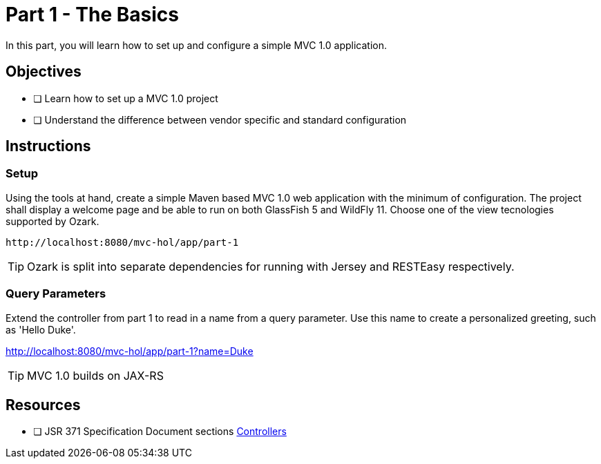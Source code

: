= Part 1 - The Basics

In this part, you will learn how to set up and configure a simple MVC 1.0 application.

== Objectives

- [ ] Learn how to set up a MVC 1.0 project
- [ ] Understand the difference between vendor specific and standard configuration

== Instructions

=== Setup
Using the tools at hand, create a simple Maven based MVC 1.0 web application with the minimum of configuration.
The project shall display a welcome page and be able to run on both GlassFish 5 and WildFly 11. 
Choose one of the view tecnologies supported by Ozark.

 http://localhost:8080/mvc-hol/app/part-1

TIP: Ozark is split into separate dependencies for running with Jersey and RESTEasy respectively.

=== Query Parameters
Extend the controller from part 1 to read in a name from a query parameter. 
Use this name to create a personalized greeting, such as 'Hello Duke'.

http://localhost:8080/mvc-hol/app/part-1?name=Duke

TIP: MVC 1.0 builds on JAX-RS

== Resources

- [ ] JSR 371 Specification Document sections link:https://github.com/mvc-spec/mvc-spec/blob/master/spec/src/main/asciidoc/chapters/controllers.asciidoc[Controllers]
